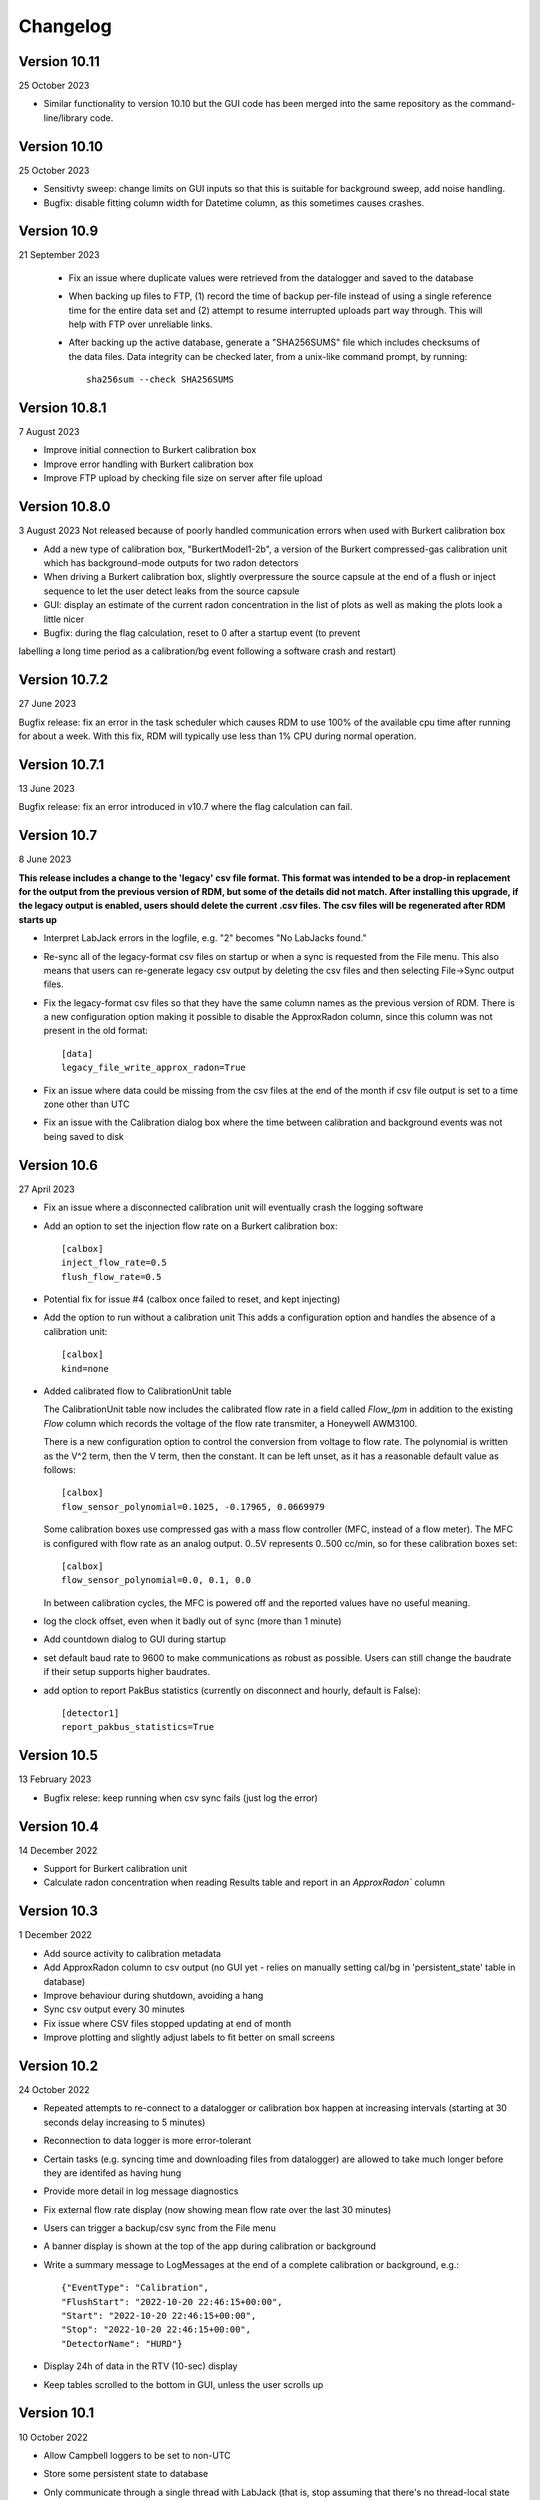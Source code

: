 =========
Changelog
=========

Version 10.11
=============
25 October 2023

- Similar functionality to version 10.10 but the GUI code has been merged into the same repository
  as the command-line/library code.

Version 10.10
=============
25 October 2023

- Sensitivty sweep: change limits on GUI inputs so that this is suitable for background sweep,
  add noise handling.
- Bugfix: disable fitting column width for Datetime column, as this sometimes causes crashes.


Version 10.9
============
21 September 2023

 - Fix an issue where duplicate values were retrieved from the datalogger and saved to the database
 - When backing up files to FTP, (1) record the time of backup per-file instead of using a single
   reference time for the entire data set and (2) attempt to resume interrupted uploads part way through.  
   This will help with FTP over unreliable links.
 - After backing up the active database, generate a "SHA256SUMS" file which includes checksums
   of the data files.  Data integrity can be checked later, from a unix-like command prompt, by running::

    sha256sum --check SHA256SUMS


Version 10.8.1
==============
7 August 2023

- Improve initial connection to Burkert calibration box
- Improve error handling with Burkert calibration box
- Improve FTP upload by checking file size on server after file upload

Version 10.8.0
==============
3 August 2023
Not released because of poorly handled communication errors when used with
Burkert calibration box

- Add a new type of calibration box, "BurkertModel1-2b", a version of the Burkert 
  compressed-gas calibration unit which has background-mode outputs for two radon
  detectors
- When driving a Burkert calibration box, slightly overpressure the source capsule
  at the end of a flush or inject sequence to let the user detect leaks from the 
  source capsule
- GUI: display an estimate of the current radon concentration in the list of plots
  as well as making the plots look a little nicer
- Bugfix: during the flag calculation, reset to 0 after a startup event (to prevent
labelling a long time period as a calibration/bg event following a software crash and restart)


Version 10.7.2
==============
27 June 2023

Bugfix release: fix an error in the task scheduler which causes RDM to use 100% of the
available cpu time after running for about a week.  With this fix, RDM will typically use
less than 1% CPU during normal operation.


Version 10.7.1
==============
13 June 2023

Bugfix release: fix an error introduced in v10.7 where the flag calculation can fail.

Version 10.7
============
8 June 2023

**This release includes a change to the 'legacy' csv file format.  This format
was intended to be a drop-in replacement for the output from the previous version
of RDM, but some of the details did not match.  After installing this upgrade,
if the legacy output is enabled, users should delete the current .csv files.  The
csv files will be regenerated after RDM starts up** 

- Interpret LabJack errors in the logfile, e.g. "2" becomes "No LabJacks found."
- Re-sync all of the legacy-format csv files on startup or when a sync is requested
  from the File menu.  This also means that users can re-generate legacy csv output
  by deleting the csv files and then selecting File->Sync output files.
- Fix the legacy-format csv files so that they have the same column names as the 
  previous version of RDM. There is a new configuration option making it possible to
  disable the ApproxRadon column, since this column was not present in the old format::

    [data]
    legacy_file_write_approx_radon=True


- Fix an issue where data could be missing from the csv files at the end of the month 
  if csv file output is set to a time zone other than UTC
- Fix an issue with the Calibration dialog box where the time between calibration and
  background events was not being saved to disk

Version 10.6
============
27 April 2023

- Fix an issue where a disconnected calibration unit will eventually crash the
  logging software 
- Add an option to set the injection flow rate on a Burkert calibration box::

    [calbox]
    inject_flow_rate=0.5
    flush_flow_rate=0.5

- Potential fix for issue #4 (calbox once failed to reset, and kept injecting)
- Add the option to run without a calibration unit
  This adds a configuration option and handles
  the absence of a calibration unit::

    [calbox]
    kind=none

- Added calibrated flow to CalibrationUnit table

  The CalibrationUnit table now includes the calibrated flow rate
  in a field called `Flow_lpm` in addition to the existing `Flow`
  column which records the voltage of the flow rate transmiter, a
  Honeywell AWM3100.

  There is a new configuration option to control the conversion
  from voltage to flow rate. The polynomial is written as the V^2 term,
  then the V term, then the constant. It can be left unset, as it has a reasonable
  default value as follows::
  
    [calbox]
    flow_sensor_polynomial=0.1025, -0.17965, 0.0669979

  Some calibration boxes use compressed gas with a mass flow controller 
  (MFC, instead of a flow meter).  The MFC
  is configured with flow rate as an analog output.  0..5V represents
  0..500 cc/min, so for these calibration boxes set::

    [calbox]
    flow_sensor_polynomial=0.0, 0.1, 0.0

  In between calibration cycles, the MFC is powered off and the reported
  values have no useful meaning.

- log the clock offset, even when it badly out of sync (more than 1 minute)
- Add countdown dialog to GUI during startup
- set default baud rate to 9600 to make communications as robust as possible.
  Users can still change the baudrate if their setup supports higher baudrates.

- add option to report PakBus statistics (currently on disconnect and hourly, 
  default is False)::

    [detector1]
    report_pakbus_statistics=True

Version 10.5
============
13 February 2023

- Bugfix relese: keep running when csv sync fails (just log the error)

Version 10.4
============
14 December 2022

- Support for Burkert calibration unit
- Calculate radon concentration when reading Results table and report in an `ApproxRadon`` column

Version 10.3
============
1 December 2022

- Add source activity to calibration metadata
- Add ApproxRadon column to csv output (no GUI yet - relies on manually setting cal/bg in 'persistent_state' table in database)
- Improve behaviour during shutdown, avoiding a hang
- Sync csv output every 30 minutes
- Fix issue where CSV files stopped updating at end of month
- Improve plotting and slightly adjust labels to fit better on small screens

Version 10.2
============
24 October 2022

- Repeated attempts to re-connect to a datalogger or calibration box happen at increasing 
  intervals (starting at 30 seconds delay increasing to 5 minutes)
- Reconnection to data logger is more error-tolerant
- Certain tasks (e.g. syncing time and downloading files from datalogger) are allowed to take
  much longer before they are identifed as having hung
- Provide more detail in log message diagnostics
- Fix external flow rate display (now showing mean flow rate over the last 30 minutes)
- Users can trigger a backup/csv sync from the File menu
- A banner display is shown at the top of the app during calibration or background
- Write a summary message to LogMessages at the end of a complete calibration or background, e.g.::

    {"EventType": "Calibration", 
    "FlushStart": "2022-10-20 22:46:15+00:00", 
    "Start": "2022-10-20 22:46:15+00:00", 
    "Stop": "2022-10-20 22:46:15+00:00", 
    "DetectorName": "HURD"}

- Display 24h of data in the RTV (10-sec) display
- Keep tables scrolled to the bottom in GUI, unless the user scrolls up

Version 10.1
============
10 October 2022

- Allow Campbell loggers to be set to non-UTC
- Store some persistent state to database
- Only communicate through a single thread with LabJack (that is, stop assuming
  that there's no thread-local state in the labjack driver)
- Switch to using forked cr1000 communication library
- Handle multi-head detector and test at Cape Grim
- No longer create Views in database
- Add configuration option for backup time of day::

    [data]
    backup_time_of_day=10:15

Version 10.0
============
18 August 2022

- First release, alpha quality

